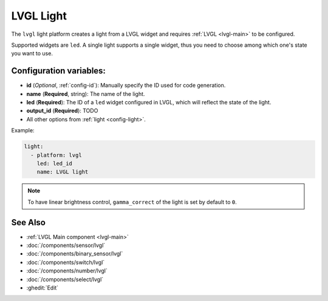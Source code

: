 .. _lvgl-lgh:

LVGL Light
==========

.. seo::
    :description: Instructions for setting up a LVGL widget light.
    :image: ../images/logo_lvgl.png

The ``lvgl`` light platform creates a light from a LVGL widget
and requires :ref:`LVGL <lvgl-main>` to be configured.

Supported widgets are ``led``. A single light supports
a single widget, thus you need to choose among which one's state you want to use.


Configuration variables:
------------------------

- **id** (*Optional*, :ref:`config-id`): Manually specify the ID used for code generation.
- **name** (**Required**, string): The name of the light.
- **led** (**Required**): The ID of a ``led`` widget configured in LVGL, which will reflect the state of the light.
- **output_id** (**Required**): TODO
- All other options from :ref:`light <config-light>`.


Example:

.. code-block:: yaml

    light:
      - platform: lvgl
        led: led_id
        name: LVGL light

.. note::

    To have linear brightness control, ``gamma_correct`` of the light is set by default to ``0``.


See Also
--------
- :ref:`LVGL Main component <lvgl-main>`
- :doc:`/components/sensor/lvgl`
- :doc:`/components/binary_sensor/lvgl`
- :doc:`/components/switch/lvgl`
- :doc:`/components/number/lvgl`
- :doc:`/components/select/lvgl`
- :ghedit:`Edit`
